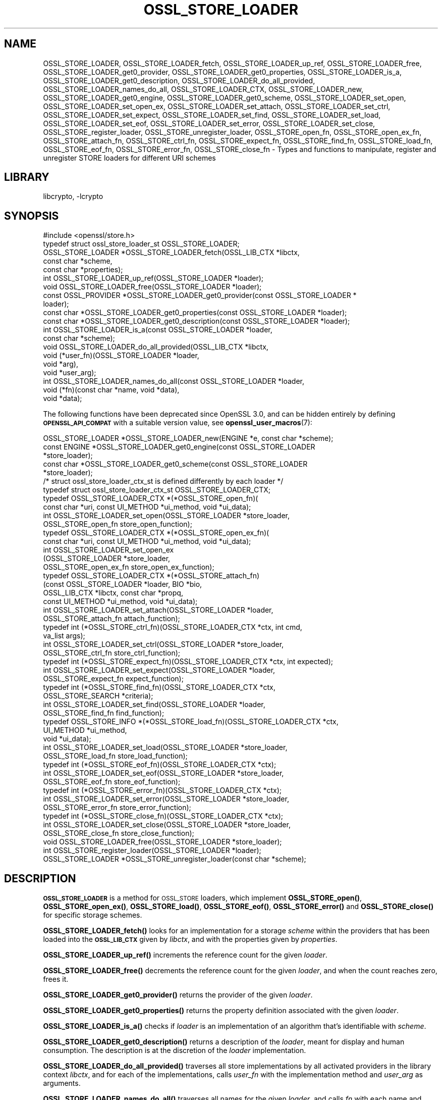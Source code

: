 .\"	$NetBSD: OSSL_STORE_LOADER.3,v 1.3.6.2 2023/11/02 19:32:26 sborrill Exp $
.\"
.\" Automatically generated by Pod::Man 4.14 (Pod::Simple 3.43)
.\"
.\" Standard preamble:
.\" ========================================================================
.de Sp \" Vertical space (when we can't use .PP)
.if t .sp .5v
.if n .sp
..
.de Vb \" Begin verbatim text
.ft CW
.nf
.ne \\$1
..
.de Ve \" End verbatim text
.ft R
.fi
..
.\" Set up some character translations and predefined strings.  \*(-- will
.\" give an unbreakable dash, \*(PI will give pi, \*(L" will give a left
.\" double quote, and \*(R" will give a right double quote.  \*(C+ will
.\" give a nicer C++.  Capital omega is used to do unbreakable dashes and
.\" therefore won't be available.  \*(C` and \*(C' expand to `' in nroff,
.\" nothing in troff, for use with C<>.
.tr \(*W-
.ds C+ C\v'-.1v'\h'-1p'\s-2+\h'-1p'+\s0\v'.1v'\h'-1p'
.ie n \{\
.    ds -- \(*W-
.    ds PI pi
.    if (\n(.H=4u)&(1m=24u) .ds -- \(*W\h'-12u'\(*W\h'-12u'-\" diablo 10 pitch
.    if (\n(.H=4u)&(1m=20u) .ds -- \(*W\h'-12u'\(*W\h'-8u'-\"  diablo 12 pitch
.    ds L" ""
.    ds R" ""
.    ds C` ""
.    ds C' ""
'br\}
.el\{\
.    ds -- \|\(em\|
.    ds PI \(*p
.    ds L" ``
.    ds R" ''
.    ds C`
.    ds C'
'br\}
.\"
.\" Escape single quotes in literal strings from groff's Unicode transform.
.ie \n(.g .ds Aq \(aq
.el       .ds Aq '
.\"
.\" If the F register is >0, we'll generate index entries on stderr for
.\" titles (.TH), headers (.SH), subsections (.SS), items (.Ip), and index
.\" entries marked with X<> in POD.  Of course, you'll have to process the
.\" output yourself in some meaningful fashion.
.\"
.\" Avoid warning from groff about undefined register 'F'.
.de IX
..
.nr rF 0
.if \n(.g .if rF .nr rF 1
.if (\n(rF:(\n(.g==0)) \{\
.    if \nF \{\
.        de IX
.        tm Index:\\$1\t\\n%\t"\\$2"
..
.        if !\nF==2 \{\
.            nr % 0
.            nr F 2
.        \}
.    \}
.\}
.rr rF
.\"
.\" Accent mark definitions (@(#)ms.acc 1.5 88/02/08 SMI; from UCB 4.2).
.\" Fear.  Run.  Save yourself.  No user-serviceable parts.
.    \" fudge factors for nroff and troff
.if n \{\
.    ds #H 0
.    ds #V .8m
.    ds #F .3m
.    ds #[ \f1
.    ds #] \fP
.\}
.if t \{\
.    ds #H ((1u-(\\\\n(.fu%2u))*.13m)
.    ds #V .6m
.    ds #F 0
.    ds #[ \&
.    ds #] \&
.\}
.    \" simple accents for nroff and troff
.if n \{\
.    ds ' \&
.    ds ` \&
.    ds ^ \&
.    ds , \&
.    ds ~ ~
.    ds /
.\}
.if t \{\
.    ds ' \\k:\h'-(\\n(.wu*8/10-\*(#H)'\'\h"|\\n:u"
.    ds ` \\k:\h'-(\\n(.wu*8/10-\*(#H)'\`\h'|\\n:u'
.    ds ^ \\k:\h'-(\\n(.wu*10/11-\*(#H)'^\h'|\\n:u'
.    ds , \\k:\h'-(\\n(.wu*8/10)',\h'|\\n:u'
.    ds ~ \\k:\h'-(\\n(.wu-\*(#H-.1m)'~\h'|\\n:u'
.    ds / \\k:\h'-(\\n(.wu*8/10-\*(#H)'\z\(sl\h'|\\n:u'
.\}
.    \" troff and (daisy-wheel) nroff accents
.ds : \\k:\h'-(\\n(.wu*8/10-\*(#H+.1m+\*(#F)'\v'-\*(#V'\z.\h'.2m+\*(#F'.\h'|\\n:u'\v'\*(#V'
.ds 8 \h'\*(#H'\(*b\h'-\*(#H'
.ds o \\k:\h'-(\\n(.wu+\w'\(de'u-\*(#H)/2u'\v'-.3n'\*(#[\z\(de\v'.3n'\h'|\\n:u'\*(#]
.ds d- \h'\*(#H'\(pd\h'-\w'~'u'\v'-.25m'\f2\(hy\fP\v'.25m'\h'-\*(#H'
.ds D- D\\k:\h'-\w'D'u'\v'-.11m'\z\(hy\v'.11m'\h'|\\n:u'
.ds th \*(#[\v'.3m'\s+1I\s-1\v'-.3m'\h'-(\w'I'u*2/3)'\s-1o\s+1\*(#]
.ds Th \*(#[\s+2I\s-2\h'-\w'I'u*3/5'\v'-.3m'o\v'.3m'\*(#]
.ds ae a\h'-(\w'a'u*4/10)'e
.ds Ae A\h'-(\w'A'u*4/10)'E
.    \" corrections for vroff
.if v .ds ~ \\k:\h'-(\\n(.wu*9/10-\*(#H)'\s-2\u~\d\s+2\h'|\\n:u'
.if v .ds ^ \\k:\h'-(\\n(.wu*10/11-\*(#H)'\v'-.4m'^\v'.4m'\h'|\\n:u'
.    \" for low resolution devices (crt and lpr)
.if \n(.H>23 .if \n(.V>19 \
\{\
.    ds : e
.    ds 8 ss
.    ds o a
.    ds d- d\h'-1'\(ga
.    ds D- D\h'-1'\(hy
.    ds th \o'bp'
.    ds Th \o'LP'
.    ds ae ae
.    ds Ae AE
.\}
.rm #[ #] #H #V #F C
.\" ========================================================================
.\"
.IX Title "OSSL_STORE_LOADER 3"
.TH OSSL_STORE_LOADER 3 "2023-10-25" "3.0.12" "OpenSSL"
.\" For nroff, turn off justification.  Always turn off hyphenation; it makes
.\" way too many mistakes in technical documents.
.if n .ad l
.nh
.SH "NAME"
OSSL_STORE_LOADER,
OSSL_STORE_LOADER_fetch,
OSSL_STORE_LOADER_up_ref,
OSSL_STORE_LOADER_free,
OSSL_STORE_LOADER_get0_provider,
OSSL_STORE_LOADER_get0_properties,
OSSL_STORE_LOADER_is_a,
OSSL_STORE_LOADER_get0_description,
OSSL_STORE_LOADER_do_all_provided,
OSSL_STORE_LOADER_names_do_all,
OSSL_STORE_LOADER_CTX, OSSL_STORE_LOADER_new,
OSSL_STORE_LOADER_get0_engine, OSSL_STORE_LOADER_get0_scheme,
OSSL_STORE_LOADER_set_open, OSSL_STORE_LOADER_set_open_ex,
OSSL_STORE_LOADER_set_attach, OSSL_STORE_LOADER_set_ctrl,
OSSL_STORE_LOADER_set_expect, OSSL_STORE_LOADER_set_find,
OSSL_STORE_LOADER_set_load, OSSL_STORE_LOADER_set_eof,
OSSL_STORE_LOADER_set_error, OSSL_STORE_LOADER_set_close,
OSSL_STORE_register_loader, OSSL_STORE_unregister_loader,
OSSL_STORE_open_fn, OSSL_STORE_open_ex_fn,
OSSL_STORE_attach_fn, OSSL_STORE_ctrl_fn,
OSSL_STORE_expect_fn, OSSL_STORE_find_fn,
OSSL_STORE_load_fn, OSSL_STORE_eof_fn, OSSL_STORE_error_fn,
OSSL_STORE_close_fn \- Types and functions to manipulate, register and
unregister STORE loaders for different URI schemes
.SH "LIBRARY"
libcrypto, -lcrypto
.SH "SYNOPSIS"
.IX Header "SYNOPSIS"
.Vb 1
\& #include <openssl/store.h>
\&
\& typedef struct ossl_store_loader_st OSSL_STORE_LOADER;
\&
\& OSSL_STORE_LOADER *OSSL_STORE_LOADER_fetch(OSSL_LIB_CTX *libctx,
\&                                            const char *scheme,
\&                                            const char *properties);
\& int OSSL_STORE_LOADER_up_ref(OSSL_STORE_LOADER *loader);
\& void OSSL_STORE_LOADER_free(OSSL_STORE_LOADER *loader);
\& const OSSL_PROVIDER *OSSL_STORE_LOADER_get0_provider(const OSSL_STORE_LOADER *
\&                                                 loader);
\& const char *OSSL_STORE_LOADER_get0_properties(const OSSL_STORE_LOADER *loader);
\& const char *OSSL_STORE_LOADER_get0_description(const OSSL_STORE_LOADER *loader);
\& int OSSL_STORE_LOADER_is_a(const OSSL_STORE_LOADER *loader,
\&                            const char *scheme);
\& void OSSL_STORE_LOADER_do_all_provided(OSSL_LIB_CTX *libctx,
\&                                        void (*user_fn)(OSSL_STORE_LOADER *loader,
\&                                                   void *arg),
\&                                        void *user_arg);
\& int OSSL_STORE_LOADER_names_do_all(const OSSL_STORE_LOADER *loader,
\&                                    void (*fn)(const char *name, void *data),
\&                                    void *data);
.Ve
.PP
The following functions have been deprecated since OpenSSL 3.0, and can be
hidden entirely by defining \fB\s-1OPENSSL_API_COMPAT\s0\fR with a suitable version value,
see \fBopenssl_user_macros\fR\|(7):
.PP
.Vb 5
\& OSSL_STORE_LOADER *OSSL_STORE_LOADER_new(ENGINE *e, const char *scheme);
\& const ENGINE *OSSL_STORE_LOADER_get0_engine(const OSSL_STORE_LOADER
\&                                             *store_loader);
\& const char *OSSL_STORE_LOADER_get0_scheme(const OSSL_STORE_LOADER
\&                                           *store_loader);
\&
\& /* struct ossl_store_loader_ctx_st is defined differently by each loader */
\& typedef struct ossl_store_loader_ctx_st OSSL_STORE_LOADER_CTX;
\&
\& typedef OSSL_STORE_LOADER_CTX *(*OSSL_STORE_open_fn)(
\&     const char *uri, const UI_METHOD *ui_method, void *ui_data);
\& int OSSL_STORE_LOADER_set_open(OSSL_STORE_LOADER *store_loader,
\&                                OSSL_STORE_open_fn store_open_function);
\& typedef OSSL_STORE_LOADER_CTX *(*OSSL_STORE_open_ex_fn)(
\&     const char *uri, const UI_METHOD *ui_method, void *ui_data);
\& int OSSL_STORE_LOADER_set_open_ex
\&     (OSSL_STORE_LOADER *store_loader,
\&      OSSL_STORE_open_ex_fn store_open_ex_function);
\& typedef OSSL_STORE_LOADER_CTX *(*OSSL_STORE_attach_fn)
\&     (const OSSL_STORE_LOADER *loader, BIO *bio,
\&      OSSL_LIB_CTX *libctx, const char *propq,
\&      const UI_METHOD *ui_method, void *ui_data);
\& int OSSL_STORE_LOADER_set_attach(OSSL_STORE_LOADER *loader,
\&                                  OSSL_STORE_attach_fn attach_function);
\& typedef int (*OSSL_STORE_ctrl_fn)(OSSL_STORE_LOADER_CTX *ctx, int cmd,
\&                                   va_list args);
\& int OSSL_STORE_LOADER_set_ctrl(OSSL_STORE_LOADER *store_loader,
\&                                OSSL_STORE_ctrl_fn store_ctrl_function);
\& typedef int (*OSSL_STORE_expect_fn)(OSSL_STORE_LOADER_CTX *ctx, int expected);
\& int OSSL_STORE_LOADER_set_expect(OSSL_STORE_LOADER *loader,
\&                                  OSSL_STORE_expect_fn expect_function);
\& typedef int (*OSSL_STORE_find_fn)(OSSL_STORE_LOADER_CTX *ctx,
\&                                   OSSL_STORE_SEARCH *criteria);
\& int OSSL_STORE_LOADER_set_find(OSSL_STORE_LOADER *loader,
\&                                OSSL_STORE_find_fn find_function);
\& typedef OSSL_STORE_INFO *(*OSSL_STORE_load_fn)(OSSL_STORE_LOADER_CTX *ctx,
\&                                                UI_METHOD *ui_method,
\&                                                void *ui_data);
\& int OSSL_STORE_LOADER_set_load(OSSL_STORE_LOADER *store_loader,
\&                                OSSL_STORE_load_fn store_load_function);
\& typedef int (*OSSL_STORE_eof_fn)(OSSL_STORE_LOADER_CTX *ctx);
\& int OSSL_STORE_LOADER_set_eof(OSSL_STORE_LOADER *store_loader,
\&                               OSSL_STORE_eof_fn store_eof_function);
\& typedef int (*OSSL_STORE_error_fn)(OSSL_STORE_LOADER_CTX *ctx);
\& int OSSL_STORE_LOADER_set_error(OSSL_STORE_LOADER *store_loader,
\&                                 OSSL_STORE_error_fn store_error_function);
\& typedef int (*OSSL_STORE_close_fn)(OSSL_STORE_LOADER_CTX *ctx);
\& int OSSL_STORE_LOADER_set_close(OSSL_STORE_LOADER *store_loader,
\&                                 OSSL_STORE_close_fn store_close_function);
\& void OSSL_STORE_LOADER_free(OSSL_STORE_LOADER *store_loader);
\&
\& int OSSL_STORE_register_loader(OSSL_STORE_LOADER *loader);
\& OSSL_STORE_LOADER *OSSL_STORE_unregister_loader(const char *scheme);
.Ve
.SH "DESCRIPTION"
.IX Header "DESCRIPTION"
\&\fB\s-1OSSL_STORE_LOADER\s0\fR is a method for \s-1OSSL_STORE\s0 loaders, which implement
\&\fBOSSL_STORE_open()\fR, \fBOSSL_STORE_open_ex()\fR, \fBOSSL_STORE_load()\fR,
\&\fBOSSL_STORE_eof()\fR, \fBOSSL_STORE_error()\fR and \fBOSSL_STORE_close()\fR for specific
storage schemes.
.PP
\&\fBOSSL_STORE_LOADER_fetch()\fR looks for an implementation for a storage
\&\fIscheme\fR within the providers that has been loaded into the \fB\s-1OSSL_LIB_CTX\s0\fR
given by \fIlibctx\fR, and with the properties given by \fIproperties\fR.
.PP
\&\fBOSSL_STORE_LOADER_up_ref()\fR increments the reference count for the given
\&\fIloader\fR.
.PP
\&\fBOSSL_STORE_LOADER_free()\fR decrements the reference count for the given
\&\fIloader\fR, and when the count reaches zero, frees it.
.PP
\&\fBOSSL_STORE_LOADER_get0_provider()\fR returns the provider of the given
\&\fIloader\fR.
.PP
\&\fBOSSL_STORE_LOADER_get0_properties()\fR returns the property definition associated
with the given \fIloader\fR.
.PP
\&\fBOSSL_STORE_LOADER_is_a()\fR checks if \fIloader\fR is an implementation
of an algorithm that's identifiable with \fIscheme\fR.
.PP
\&\fBOSSL_STORE_LOADER_get0_description()\fR returns a description of the \fIloader\fR, meant
for display and human consumption.  The description is at the discretion of the
\&\fIloader\fR implementation.
.PP
\&\fBOSSL_STORE_LOADER_do_all_provided()\fR traverses all store implementations
by all activated providers in the library context \fIlibctx\fR, and for each
of the implementations, calls \fIuser_fn\fR with the implementation method and
\&\fIuser_arg\fR as arguments.
.PP
\&\fBOSSL_STORE_LOADER_names_do_all()\fR traverses all names for the given
\&\fIloader\fR, and calls \fIfn\fR with each name and \fIdata\fR.
.SS "Legacy Types and Functions (deprecated)"
.IX Subsection "Legacy Types and Functions (deprecated)"
These functions help applications and engines to create loaders for
schemes they support.  These are all deprecated and discouraged in favour of
provider implementations, see \fBprovider\-storemgmt\fR\|(7).
.PP
\&\fB\s-1OSSL_STORE_LOADER_CTX\s0\fR is a type template, to be defined by each loader
using \f(CW\*(C`struct ossl_store_loader_ctx_st { ... }\*(C'\fR.
.PP
\&\fBOSSL_STORE_open_fn\fR, \fBOSSL_STORE_open_ex_fn\fR,
\&\fBOSSL_STORE_ctrl_fn\fR, \fBOSSL_STORE_expect_fn\fR, \fBOSSL_STORE_find_fn\fR,
\&\fBOSSL_STORE_load_fn\fR, \fBOSSL_STORE_eof_fn\fR, and \fBOSSL_STORE_close_fn\fR
are the function pointer types used within a \s-1STORE\s0 loader.
The functions pointed at define the functionality of the given loader.
.IP "\fBOSSL_STORE_open_fn\fR and \fBOSSL_STORE_open_ex_fn\fR" 4
.IX Item "OSSL_STORE_open_fn and OSSL_STORE_open_ex_fn"
\&\fBOSSL_STORE_open_ex_fn\fR takes a \s-1URI\s0 and is expected to
interpret it in the best manner possible according to the scheme the
loader implements.  It also takes a \fB\s-1UI_METHOD\s0\fR and associated data,
to be used any time something needs to be prompted for, as well as a
library context \fIlibctx\fR with an associated property query \fIpropq\fR,
to be used when fetching necessary algorithms to perform the loads.
Furthermore, this function is expected to initialize what needs to be
initialized, to create a private data store (\fB\s-1OSSL_STORE_LOADER_CTX\s0\fR,
see above), and to return it.
If something goes wrong, this function is expected to return \s-1NULL.\s0
.Sp
\&\fBOSSL_STORE_open_fn\fR does the same thing as
\&\fBOSSL_STORE_open_ex_fn\fR but uses \s-1NULL\s0 for the library
context \fIlibctx\fR and property query \fIpropq\fR.
.IP "\fBOSSL_STORE_attach_fn\fR" 4
.IX Item "OSSL_STORE_attach_fn"
This function takes a \fB\s-1BIO\s0\fR, otherwise works like
\&\fBOSSL_STORE_open_ex_fn\fR.
.IP "\fBOSSL_STORE_ctrl_fn\fR" 4
.IX Item "OSSL_STORE_ctrl_fn"
This function takes a \fB\s-1OSSL_STORE_LOADER_CTX\s0\fR pointer, a command number
\&\fIcmd\fR and a \fBva_list\fR \fIargs\fR and is used to manipulate loader
specific parameters.
.Sp
Loader specific command numbers must begin at \fB\s-1OSSL_STORE_C_CUSTOM_START\s0\fR.
Any number below that is reserved for future globally known command
numbers.
.Sp
This function is expected to return 1 on success, 0 on error.
.IP "\fBOSSL_STORE_expect_fn\fR" 4
.IX Item "OSSL_STORE_expect_fn"
This function takes a \fB\s-1OSSL_STORE_LOADER_CTX\s0\fR pointer and a \fB\s-1OSSL_STORE_INFO\s0\fR
identity \fIexpected\fR, and is used to tell the loader what object type is
expected.
\&\fIexpected\fR may be zero to signify that no specific object type is expected.
.Sp
This function is expected to return 1 on success, 0 on error.
.IP "\fBOSSL_STORE_find_fn\fR" 4
.IX Item "OSSL_STORE_find_fn"
This function takes a \fB\s-1OSSL_STORE_LOADER_CTX\s0\fR pointer and a
\&\fB\s-1OSSL_STORE_SEARCH\s0\fR search criterion, and is used to tell the loader what
to search for.
.Sp
When called with the loader context being \s-1NULL,\s0 this function is expected
to return 1 if the loader supports the criterion, otherwise 0.
.Sp
When called with the loader context being something other than \s-1NULL,\s0 this
function is expected to return 1 on success, 0 on error.
.IP "\fBOSSL_STORE_load_fn\fR" 4
.IX Item "OSSL_STORE_load_fn"
This function takes a \fB\s-1OSSL_STORE_LOADER_CTX\s0\fR pointer and a \fB\s-1UI_METHOD\s0\fR
with associated data.
It's expected to load the next available data, mold it into a data
structure that can be wrapped in a \fB\s-1OSSL_STORE_INFO\s0\fR using one of the
\&\s-1\fBOSSL_STORE_INFO\s0\fR\|(3) functions.
If no more data is available or an error occurs, this function is
expected to return \s-1NULL.\s0
The \fBOSSL_STORE_eof_fn\fR and \fBOSSL_STORE_error_fn\fR functions must indicate if
it was in fact the end of data or if an error occurred.
.Sp
Note that this function retrieves \fIone\fR data item only.
.IP "\fBOSSL_STORE_eof_fn\fR" 4
.IX Item "OSSL_STORE_eof_fn"
This function takes a \fB\s-1OSSL_STORE_LOADER_CTX\s0\fR pointer and is expected to
return 1 to indicate that the end of available data has been reached.
It is otherwise expected to return 0.
.IP "\fBOSSL_STORE_error_fn\fR" 4
.IX Item "OSSL_STORE_error_fn"
This function takes a \fB\s-1OSSL_STORE_LOADER_CTX\s0\fR pointer and is expected to
return 1 to indicate that an error occurred in a previous call to the
\&\fBOSSL_STORE_load_fn\fR function.
It is otherwise expected to return 0.
.IP "\fBOSSL_STORE_close_fn\fR" 4
.IX Item "OSSL_STORE_close_fn"
This function takes a \fB\s-1OSSL_STORE_LOADER_CTX\s0\fR pointer and is expected to
close or shut down what needs to be closed, and finally free the
contents of the \fB\s-1OSSL_STORE_LOADER_CTX\s0\fR pointer.
It returns 1 on success and 0 on error.
.PP
\&\fBOSSL_STORE_LOADER_new()\fR creates a new \fB\s-1OSSL_STORE_LOADER\s0\fR.
It takes an \fB\s-1ENGINE\s0\fR \fIe\fR and a string \fIscheme\fR.
\&\fIscheme\fR must \fIalways\fR be set.
Both \fIe\fR and \fIscheme\fR are used as is and must therefore be alive as
long as the created loader is.
.PP
\&\fBOSSL_STORE_LOADER_get0_engine()\fR returns the engine of the \fIstore_loader\fR.
\&\fBOSSL_STORE_LOADER_get0_scheme()\fR returns the scheme of the \fIstore_loader\fR.
.PP
\&\fBOSSL_STORE_LOADER_set_open()\fR sets the opener function for the
\&\fIstore_loader\fR.
.PP
\&\fBOSSL_STORE_LOADER_set_open_ex()\fR sets the opener with library context
function for the \fIstore_loader\fR.
.PP
\&\fBOSSL_STORE_LOADER_set_attach()\fR sets the attacher function for the
\&\fIstore_loader\fR.
.PP
\&\fBOSSL_STORE_LOADER_set_ctrl()\fR sets the control function for the
\&\fIstore_loader\fR.
.PP
\&\fBOSSL_STORE_LOADER_set_expect()\fR sets the expect function for the
\&\fIstore_loader\fR.
.PP
\&\fBOSSL_STORE_LOADER_set_load()\fR sets the loader function for the
\&\fIstore_loader\fR.
.PP
\&\fBOSSL_STORE_LOADER_set_eof()\fR sets the end of file checker function for the
\&\fIstore_loader\fR.
.PP
\&\fBOSSL_STORE_LOADER_set_close()\fR sets the closing function for the
\&\fIstore_loader\fR.
.PP
\&\fBOSSL_STORE_LOADER_free()\fR frees the given \fIstore_loader\fR.
.PP
\&\fBOSSL_STORE_register_loader()\fR register the given \fIstore_loader\fR and
thereby makes it available for use with \fBOSSL_STORE_open()\fR,
\&\fBOSSL_STORE_open_ex()\fR, \fBOSSL_STORE_load()\fR, \fBOSSL_STORE_eof()\fR
and \fBOSSL_STORE_close()\fR.
.PP
\&\fBOSSL_STORE_unregister_loader()\fR unregister the store loader for the given
\&\fIscheme\fR.
.SH "RETURN VALUES"
.IX Header "RETURN VALUES"
\&\fBOSSL_STORE_LOADER_fetch()\fR returns a pointer to an \s-1OSSL_STORE_LOADER\s0 object,
or \s-1NULL\s0 on error.
.PP
\&\fBOSSL_STORE_LOADER_up_ref()\fR returns 1 on success, or 0 on error.
.PP
\&\fBOSSL_STORE_LOADER_names_do_all()\fR returns 1 if the callback was called for all
names. A return value of 0 means that the callback was not called for any names.
.PP
\&\fBOSSL_STORE_LOADER_free()\fR doesn't return any value.
.PP
\&\fBOSSL_STORE_LOADER_get0_provider()\fR returns a pointer to a provider object, or
\&\s-1NULL\s0 on error.
.PP
\&\fBOSSL_STORE_LOADER_get0_properties()\fR returns a pointer to a property
definition string, or \s-1NULL\s0 on error.
.PP
\&\fBOSSL_STORE_LOADER_is_a()\fR returns 1 if \fIloader\fR was identifiable,
otherwise 0.
.PP
\&\fBOSSL_STORE_LOADER_get0_description()\fR returns a pointer to a description, or \s-1NULL\s0 if
there isn't one.
.PP
The functions with the types \fBOSSL_STORE_open_fn\fR,
\&\fBOSSL_STORE_open_ex_fn\fR, \fBOSSL_STORE_ctrl_fn\fR,
\&\fBOSSL_STORE_expect_fn\fR, \fBOSSL_STORE_load_fn\fR, \fBOSSL_STORE_eof_fn\fR
and \fBOSSL_STORE_close_fn\fR have the same return values as \fBOSSL_STORE_open()\fR,
\&\fBOSSL_STORE_open_ex()\fR, \fBOSSL_STORE_ctrl()\fR, \fBOSSL_STORE_expect()\fR,
\&\fBOSSL_STORE_load()\fR, \fBOSSL_STORE_eof()\fR and \fBOSSL_STORE_close()\fR, respectively.
.PP
\&\fBOSSL_STORE_LOADER_new()\fR returns a pointer to a \fB\s-1OSSL_STORE_LOADER\s0\fR on success,
or \s-1NULL\s0 on failure.
.PP
\&\fBOSSL_STORE_LOADER_set_open()\fR, \fBOSSL_STORE_LOADER_set_open_ex()\fR,
\&\fBOSSL_STORE_LOADER_set_ctrl()\fR, \fBOSSL_STORE_LOADER_set_load()\fR,
\&\fBOSSL_STORE_LOADER_set_eof()\fR and \fBOSSL_STORE_LOADER_set_close()\fR return 1
on success, or 0 on failure.
.PP
\&\fBOSSL_STORE_register_loader()\fR returns 1 on success, or 0 on failure.
.PP
\&\fBOSSL_STORE_unregister_loader()\fR returns the unregistered loader on success,
or \s-1NULL\s0 on failure.
.SH "SEE ALSO"
.IX Header "SEE ALSO"
\&\fBossl_store\fR\|(7), \fBOSSL_STORE_open\fR\|(3), \s-1\fBOSSL_LIB_CTX\s0\fR\|(3),
\&\fBprovider\-storemgmt\fR\|(7)
.SH "HISTORY"
.IX Header "HISTORY"
\&\fBOSSL_STORE_LOADER_fetch()\fR, \fBOSSL_STORE_LOADER_up_ref()\fR,
\&\fBOSSL_STORE_LOADER_free()\fR, \fBOSSL_STORE_LOADER_get0_provider()\fR,
\&\fBOSSL_STORE_LOADER_get0_properties()\fR, \fBOSSL_STORE_LOADER_is_a()\fR,
\&\fBOSSL_STORE_LOADER_do_all_provided()\fR and
\&\fBOSSL_STORE_LOADER_names_do_all()\fR were added in OpenSSL 3.0.
.PP
\&\fBOSSL_STORE_open_ex_fn()\fR was added in OpenSSL 3.0.
.PP
\&\fB\s-1OSSL_STORE_LOADER\s0\fR, \fB\s-1OSSL_STORE_LOADER_CTX\s0\fR, \fBOSSL_STORE_LOADER_new()\fR,
\&\fBOSSL_STORE_LOADER_set0_scheme()\fR, \fBOSSL_STORE_LOADER_get0_scheme()\fR,
\&\fBOSSL_STORE_LOADER_get0_engine()\fR, \fBOSSL_STORE_LOADER_set_expect()\fR,
\&\fBOSSL_STORE_LOADER_set_find()\fR, \fBOSSL_STORE_LOADER_set_attach()\fR,
\&\fBOSSL_STORE_LOADER_set_open_ex()\fR, \fBOSSL_STORE_LOADER_set_open()\fR,
\&\fBOSSL_STORE_LOADER_set_ctrl()\fR,
\&\fBOSSL_STORE_LOADER_set_load()\fR, \fBOSSL_STORE_LOADER_set_eof()\fR,
\&\fBOSSL_STORE_LOADER_set_close()\fR, \fBOSSL_STORE_LOADER_free()\fR,
\&\fBOSSL_STORE_register_loader()\fR, \fBOSSL_STORE_LOADER_set_error()\fR,
\&\fBOSSL_STORE_unregister_loader()\fR, \fBOSSL_STORE_open_fn()\fR, \fBOSSL_STORE_ctrl_fn()\fR,
\&\fBOSSL_STORE_load_fn()\fR, \fBOSSL_STORE_eof_fn()\fR and \fBOSSL_STORE_close_fn()\fR
were added in OpenSSL 1.1.1, and became deprecated in OpenSSL 3.0.
.SH "COPYRIGHT"
.IX Header "COPYRIGHT"
Copyright 2016\-2023 The OpenSSL Project Authors. All Rights Reserved.
.PP
Licensed under the Apache License 2.0 (the \*(L"License\*(R").  You may not use
this file except in compliance with the License.  You can obtain a copy
in the file \s-1LICENSE\s0 in the source distribution or at
<https://www.openssl.org/source/license.html>.
